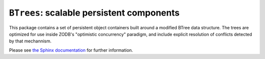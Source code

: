 ``BTrees``:  scalable persistent components
===========================================

.. image:: https://travis-ci.org/zopefoundation/BTrees.svg?branch=master
    :target: https://travis-ci.org/zopefoundation/BTrees

.. image:: https://ci.appveyor.com/api/projects/status/github/zopefoundation/BTrees?branch=master&svg=true
    :target: https://ci.appveyor.com/project/mgedmin/BTrees

This package contains a set of persistent object containers built around
a modified BTree data structure.  The trees are optimized for use inside
ZODB's "optimistic concurrency" paradigm, and include explicit resolution
of conflicts detected by that mechannism.

Please see `the Sphinx documentation <http://btrees.readthedocs.io/>`_ for further
information.
